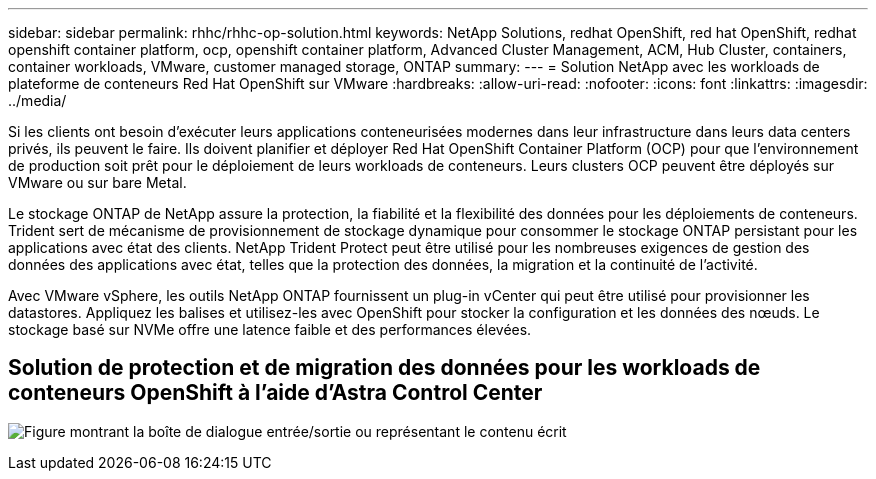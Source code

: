 ---
sidebar: sidebar 
permalink: rhhc/rhhc-op-solution.html 
keywords: NetApp Solutions, redhat OpenShift, red hat OpenShift, redhat openshift container platform, ocp, openshift container platform, Advanced Cluster Management, ACM, Hub Cluster, containers, container workloads, VMware, customer managed storage, ONTAP 
summary:  
---
= Solution NetApp avec les workloads de plateforme de conteneurs Red Hat OpenShift sur VMware
:hardbreaks:
:allow-uri-read: 
:nofooter: 
:icons: font
:linkattrs: 
:imagesdir: ../media/


[role="lead"]
Si les clients ont besoin d'exécuter leurs applications conteneurisées modernes dans leur infrastructure dans leurs data centers privés, ils peuvent le faire. Ils doivent planifier et déployer Red Hat OpenShift Container Platform (OCP) pour que l'environnement de production soit prêt pour le déploiement de leurs workloads de conteneurs. Leurs clusters OCP peuvent être déployés sur VMware ou sur bare Metal.

Le stockage ONTAP de NetApp assure la protection, la fiabilité et la flexibilité des données pour les déploiements de conteneurs. Trident sert de mécanisme de provisionnement de stockage dynamique pour consommer le stockage ONTAP persistant pour les applications avec état des clients. NetApp Trident Protect peut être utilisé pour les nombreuses exigences de gestion des données des applications avec état, telles que la protection des données, la migration et la continuité de l'activité.

Avec VMware vSphere, les outils NetApp ONTAP fournissent un plug-in vCenter qui peut être utilisé pour provisionner les datastores. Appliquez les balises et utilisez-les avec OpenShift pour stocker la configuration et les données des nœuds. Le stockage basé sur NVMe offre une latence faible et des performances élevées.



== Solution de protection et de migration des données pour les workloads de conteneurs OpenShift à l'aide d'Astra Control Center

image:rhhc-on-premises.png["Figure montrant la boîte de dialogue entrée/sortie ou représentant le contenu écrit"]
